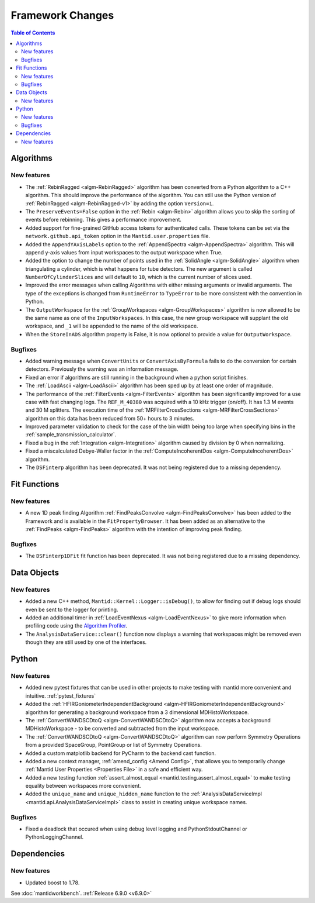 =================
Framework Changes
=================

.. contents:: Table of Contents
   :local:

Algorithms
----------

New features
############
- The :ref:`RebinRagged <algm-RebinRagged>` algorithm has been converted from a Python algorithm to a C++ algorithm. This should improve the performance of the algorithm. You can still use the Python version of :ref:`RebinRagged <algm-RebinRagged-v1>` by adding the option ``Version=1``.
- The ``PreserveEvents=False`` option in the :ref:`Rebin <algm-Rebin>` algorithm allows you to skip the sorting of events before rebinning. This gives a performance improvement.
- Added support for fine-grained GitHub access tokens for authenticated calls. These tokens can be set via the ``network.github.api_token`` option in the ``Mantid.user.properties`` file.
- Added the ``AppendYAxisLabels`` option to the :ref:`AppendSpectra <algm-AppendSpectra>` algorithm. This will append y-axis values from input workspaces to the output workspace when True.
- Added the option to change the number of points used in the :ref:`SolidAngle <algm-SolidAngle>` algorithm when triangulating a cylinder, which is what happens for tube detectors. The new argument is called ``NumberOfCylinderSlices`` and will default to ``10``, which is the current number of slices used.
- Improved the error messages when calling Algorithms with either missing arguments or invalid arguments. The type of the exceptions is changed from ``RuntimeError`` to ``TypeError`` to be more consistent with the convention in Python.
- The ``OutputWorkspace`` for the :ref:`GroupWorkspaces <algm-GroupWorkspaces>` algorithm is now allowed to be the same name as one of the ``InputWorkspaces``. In this case, the new group workspace will supplant the old workspace, and ``_1`` will be appended to the name of the old workspace.
- When the ``StoreInADS`` algorithm property is False, it is now optional to provide a value for ``OutputWorkspace``.

Bugfixes
############
- Added warning message when ``ConvertUnits`` or ``ConvertAxisByFormula`` fails to do the conversion for certain detectors. Previously the warning was an information message.
- Fixed an error if algorithms are still running in the background when a python script finishes.
- The :ref:`LoadAscii <algm-LoadAscii>` algorithm has been sped up by at least one order of magnitude.
- The performance of the :ref:`FilterEvents <algm-FilterEvents>` algorithm has been significantly improved for a use case with fast changing logs. The ``REF_M_40380`` was acquired with a 10 kHz trigger (on/off). It has 1.3 M events and 30 M splitters. The execution time of the :ref:`MRFilterCrossSections <algm-MRFilterCrossSections>` algorithm on this data has been reduced from 50+ hours to 3 minutes.
- Improved parameter validation to check for the case of the bin width being too large when specifying bins in the :ref:`sample_transmission_calculator`.
- Fixed a bug in the :ref:`Integration <algm-Integration>` algorithm caused by division by 0 when normalizing.
- Fixed a miscalculated Debye-Waller factor in the :ref:`ComputeIncoherentDos <algm-ComputeIncoherentDos>` algorithm.
- The ``DSFinterp`` algorithm has been deprecated. It was not being registered due to a missing dependency.

Fit Functions
-------------

New features
############
- A new 1D peak finding Algorithm :ref:`FindPeaksConvolve <algm-FindPeaksConvolve>` has been added to the Framework and is available in the ``FitPropertyBrowser``. It has been added as an alternative to the :ref:`FindPeaks <algm-FindPeaks>` algorithm with the intention of improving peak finding.

Bugfixes
############
- The ``DSFinterp1DFit`` fit function has been deprecated. It was not being registered due to a missing dependency.


Data Objects
------------

New features
############
- Added a new C++ method, ``Mantid::Kernel::Logger::isDebug()``, to allow for finding out if debug logs should even be sent to the logger for printing.
- Added an additional timer in :ref:`LoadEventNexus <algm-LoadEventNexus>` to give more information when profiling code using the `Algorithm Profiler <https://developer.mantidproject.org/AlgorithmProfiler.html>`_.
- The ``AnalysisDataService::clear()`` function now displays a warning that workspaces might be removed even though they are still used by one of the interfaces.


Python
------

New features
############
- Added new pytest fixtures that can be used in other projects to make testing with mantid more convenient and intuitive. :ref:`pytest_fixtures`
- Added the :ref:`HFIRGoniometerIndependentBackground <algm-HFIRGoniometerIndependentBackground>` algorithm for generating a background workspace from a 3 dimensional MDHistoWorkspace.
- The :ref:`ConvertWANDSCDtoQ <algm-ConvertWANDSCDtoQ>` algorithm now accepts a background MDHistoWorkspace - to be converted and subtracted from the input workspace.
- The :ref:`ConvertWANDSCDtoQ <algm-ConvertWANDSCDtoQ>` algorithm can now perform Symmetry Operations from a provided SpaceGroup, PointGroup or list of Symmetry Operations.
- Added a custom matplotlib backend for PyCharm to the backend cast function.
- Added a new context manager, :ref:`amend_config <Amend Config>`, that allows you to temporarily change :ref:`Mantid User Properties <Properties File>` in a safe and efficient way.
- Added a new testing function :ref:`assert_almost_equal <mantid.testing.assert_almost_equal>` to make testing equality between workspaces more convenient.
- Added the ``unique_name`` and ``unique_hidden_name`` function to the :ref:`AnalysisDataServiceImpl <mantid.api.AnalysisDataServiceImpl>` class to assist in creating unique workspace names.

Bugfixes
############
- Fixed a deadlock that occured when using debug level logging and PythonStdoutChannel or PythonLoggingChannel.


Dependencies
------------------

New features
############
- Updated boost to 1.78.

See :doc:`mantidworkbench`.
:ref:`Release 6.9.0 <v6.9.0>`